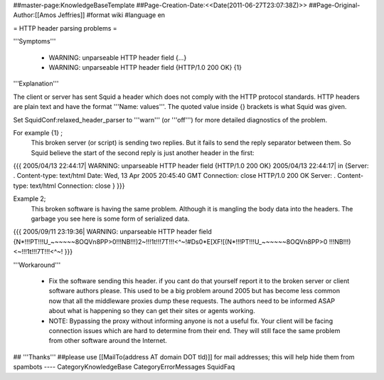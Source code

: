 ##master-page:KnowledgeBaseTemplate
##Page-Creation-Date:<<Date(2011-06-27T23:07:38Z)>>
##Page-Original-Author:[[Amos Jeffries]]
#format wiki
#language en

= HTTP header parsing problems =

'''Symptoms'''

 * WARNING: unparseable HTTP header field {...}
 * WARNING: unparseable HTTP header field {HTTP/1.0 200 OK} {1}

'''Explanation'''

The client or server has sent Squid a header which does not comply with the HTTP protocol standards. HTTP headers are plain text and have the format '''Name: values'''. The quoted value inside {} brackets is what Squid was given.

Set SquidConf:relaxed_header_parser to '''warn''' (or '''off''') for more detailed diagnostics of the problem.


For example {1} ;
  This broken server (or script) is sending two replies. But it fails to send the reply separator between them. So Squid believe the start of the second reply is just another header in the first:
{{{
2005/04/13 22:44:17| WARNING: unparseable HTTP header field {HTTP/1.0 200 OK}
2005/04/13 22:44:17| in {Server: .
Content-type: text/html
Date: Wed, 13 Apr 2005 20:45:40 GMT
Connection: close
HTTP/1.0 200 OK
Server: .
Content-type: text/html
Connection: close
}
}}}


Example 2;
  This broken software is having the same problem. Although it is mangling the body data into the headers. The garbage you see here is some form of serialized data.
{{{
2005/09/11 23:19:36| WARNING: unparseable HTTP header field {N*!!!PT!!!U_~~~~~~8OQVn8PP>0!!!NB!!!)2~!!!1t!!!7T!!!<^~!#Ds0*E[XF![(N*!!!PT!!!U_~~~~~~8OQVn8PP>0 !!!NB!!!)<~!!!1t!!!7T!!!<^~! 
}}}


'''Workaround'''

 * Fix the software sending this header. if you cant do that yourself report it to the broken server or client software authors please. This used to be a big problem around 2005 but has become less common now that all the middleware proxies dump these requests. The authors need to be informed ASAP about what is happening so they can get their sites or agents working.

 * NOTE: Bypassing the proxy without informing anyone is not a useful fix. Your client will be facing connection issues which are hard to determine from their end. They will still face the same problem from other software around the Internet.


## '''Thanks'''
##please use [[MailTo(address AT domain DOT tld)]] for mail addresses; this will help hide them from spambots
----
CategoryKnowledgeBase CategoryErrorMessages SquidFaq
